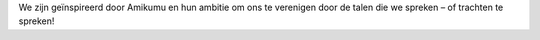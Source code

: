 We zijn geïnspireerd door Amikumu en hun ambitie om ons te verenigen door de talen die we spreken – of trachten te spreken!
